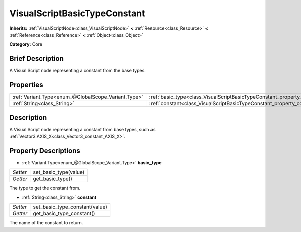 .. Generated automatically by doc/tools/makerst.py in Godot's source tree.
.. DO NOT EDIT THIS FILE, but the VisualScriptBasicTypeConstant.xml source instead.
.. The source is found in doc/classes or modules/<name>/doc_classes.

.. _class_VisualScriptBasicTypeConstant:

VisualScriptBasicTypeConstant
=============================

**Inherits:** :ref:`VisualScriptNode<class_VisualScriptNode>` **<** :ref:`Resource<class_Resource>` **<** :ref:`Reference<class_Reference>` **<** :ref:`Object<class_Object>`

**Category:** Core

Brief Description
-----------------

A Visual Script node representing a constant from the base types.

Properties
----------

+-----------------------------------------------------+----------------------------------------------------------------------------+
| :ref:`Variant.Type<enum_@GlobalScope_Variant.Type>` | :ref:`basic_type<class_VisualScriptBasicTypeConstant_property_basic_type>` |
+-----------------------------------------------------+----------------------------------------------------------------------------+
| :ref:`String<class_String>`                         | :ref:`constant<class_VisualScriptBasicTypeConstant_property_constant>`     |
+-----------------------------------------------------+----------------------------------------------------------------------------+

Description
-----------

A Visual Script node representing a constant from base types, such as :ref:`Vector3.AXIS_X<class_Vector3_constant_AXIS_X>`.

Property Descriptions
---------------------

.. _class_VisualScriptBasicTypeConstant_property_basic_type:

- :ref:`Variant.Type<enum_@GlobalScope_Variant.Type>` **basic_type**

+----------+-----------------------+
| *Setter* | set_basic_type(value) |
+----------+-----------------------+
| *Getter* | get_basic_type()      |
+----------+-----------------------+

The type to get the constant from.

.. _class_VisualScriptBasicTypeConstant_property_constant:

- :ref:`String<class_String>` **constant**

+----------+--------------------------------+
| *Setter* | set_basic_type_constant(value) |
+----------+--------------------------------+
| *Getter* | get_basic_type_constant()      |
+----------+--------------------------------+

The name of the constant to return.

